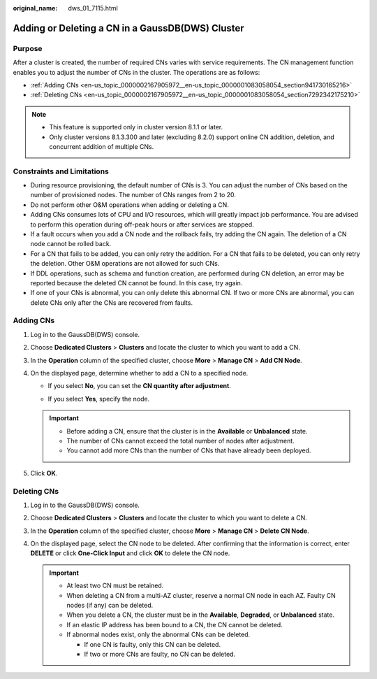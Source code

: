 :original_name: dws_01_7115.html

.. _dws_01_7115:

Adding or Deleting a CN in a GaussDB(DWS) Cluster
=================================================

Purpose
-------

After a cluster is created, the number of required CNs varies with service requirements. The CN management function enables you to adjust the number of CNs in the cluster. The operations are as follows:

-  :ref:`Adding CNs <en-us_topic_0000002167905972__en-us_topic_0000001083058054_section941730165216>`
-  :ref:`Deleting CNs <en-us_topic_0000002167905972__en-us_topic_0000001083058054_section7292342175210>`

.. note::

   -  This feature is supported only in cluster version 8.1.1 or later.
   -  Only cluster versions 8.1.3.300 and later (excluding 8.2.0) support online CN addition, deletion, and concurrent addition of multiple CNs.

Constraints and Limitations
---------------------------

-  During resource provisioning, the default number of CNs is 3. You can adjust the number of CNs based on the number of provisioned nodes. The number of CNs ranges from 2 to 20.
-  Do not perform other O&M operations when adding or deleting a CN.
-  Adding CNs consumes lots of CPU and I/O resources, which will greatly impact job performance. You are advised to perform this operation during off-peak hours or after services are stopped.
-  If a fault occurs when you add a CN node and the rollback fails, try adding the CN again. The deletion of a CN node cannot be rolled back.
-  For a CN that fails to be added, you can only retry the addition. For a CN that fails to be deleted, you can only retry the deletion. Other O&M operations are not allowed for such CNs.
-  If DDL operations, such as schema and function creation, are performed during CN deletion, an error may be reported because the deleted CN cannot be found. In this case, try again.
-  If one of your CNs is abnormal, you can only delete this abnormal CN. If two or more CNs are abnormal, you can delete CNs only after the CNs are recovered from faults.

.. _en-us_topic_0000002167905972__en-us_topic_0000001083058054_section941730165216:

Adding CNs
----------

#. Log in to the GaussDB(DWS) console.
#. Choose **Dedicated Clusters** > **Clusters** and locate the cluster to which you want to add a CN.
#. In the **Operation** column of the specified cluster, choose **More** > **Manage CN** > **Add CN Node**.
#. On the displayed page, determine whether to add a CN to a specified node.

   -  If you select **No**, you can set the **CN quantity after adjustment**.

   -  If you select **Yes**, specify the node.

      |image1|

   .. important::

      -  Before adding a CN, ensure that the cluster is in the **Available** or **Unbalanced** state.
      -  The number of CNs cannot exceed the total number of nodes after adjustment.
      -  You cannot add more CNs than the number of CNs that have already been deployed.

#. Click **OK**.

.. _en-us_topic_0000002167905972__en-us_topic_0000001083058054_section7292342175210:

Deleting CNs
------------

#. Log in to the GaussDB(DWS) console.

#. Choose **Dedicated Clusters** > **Clusters** and locate the cluster to which you want to delete a CN.

#. In the **Operation** column of the specified cluster, choose **More** > **Manage CN** > **Delete CN Node**.

#. On the displayed page, select the CN node to be deleted. After confirming that the information is correct, enter **DELETE** or click **One-Click Input** and click **OK** to delete the CN node.

   |image2|

   .. important::

      -  At least two CN must be retained.
      -  When deleting a CN from a multi-AZ cluster, reserve a normal CN node in each AZ. Faulty CN nodes (if any) can be deleted.
      -  When you delete a CN, the cluster must be in the **Available**, **Degraded**, or **Unbalanced** state.
      -  If an elastic IP address has been bound to a CN, the CN cannot be deleted.
      -  If abnormal nodes exist, only the abnormal CNs can be deleted.

         -  If one CN is faulty, only this CN can be deleted.
         -  If two or more CNs are faulty, no CN can be deleted.

.. |image1| image:: /_static/images/en-us_image_0000002168066060.png
.. |image2| image:: /_static/images/en-us_image_0000002203312581.png
